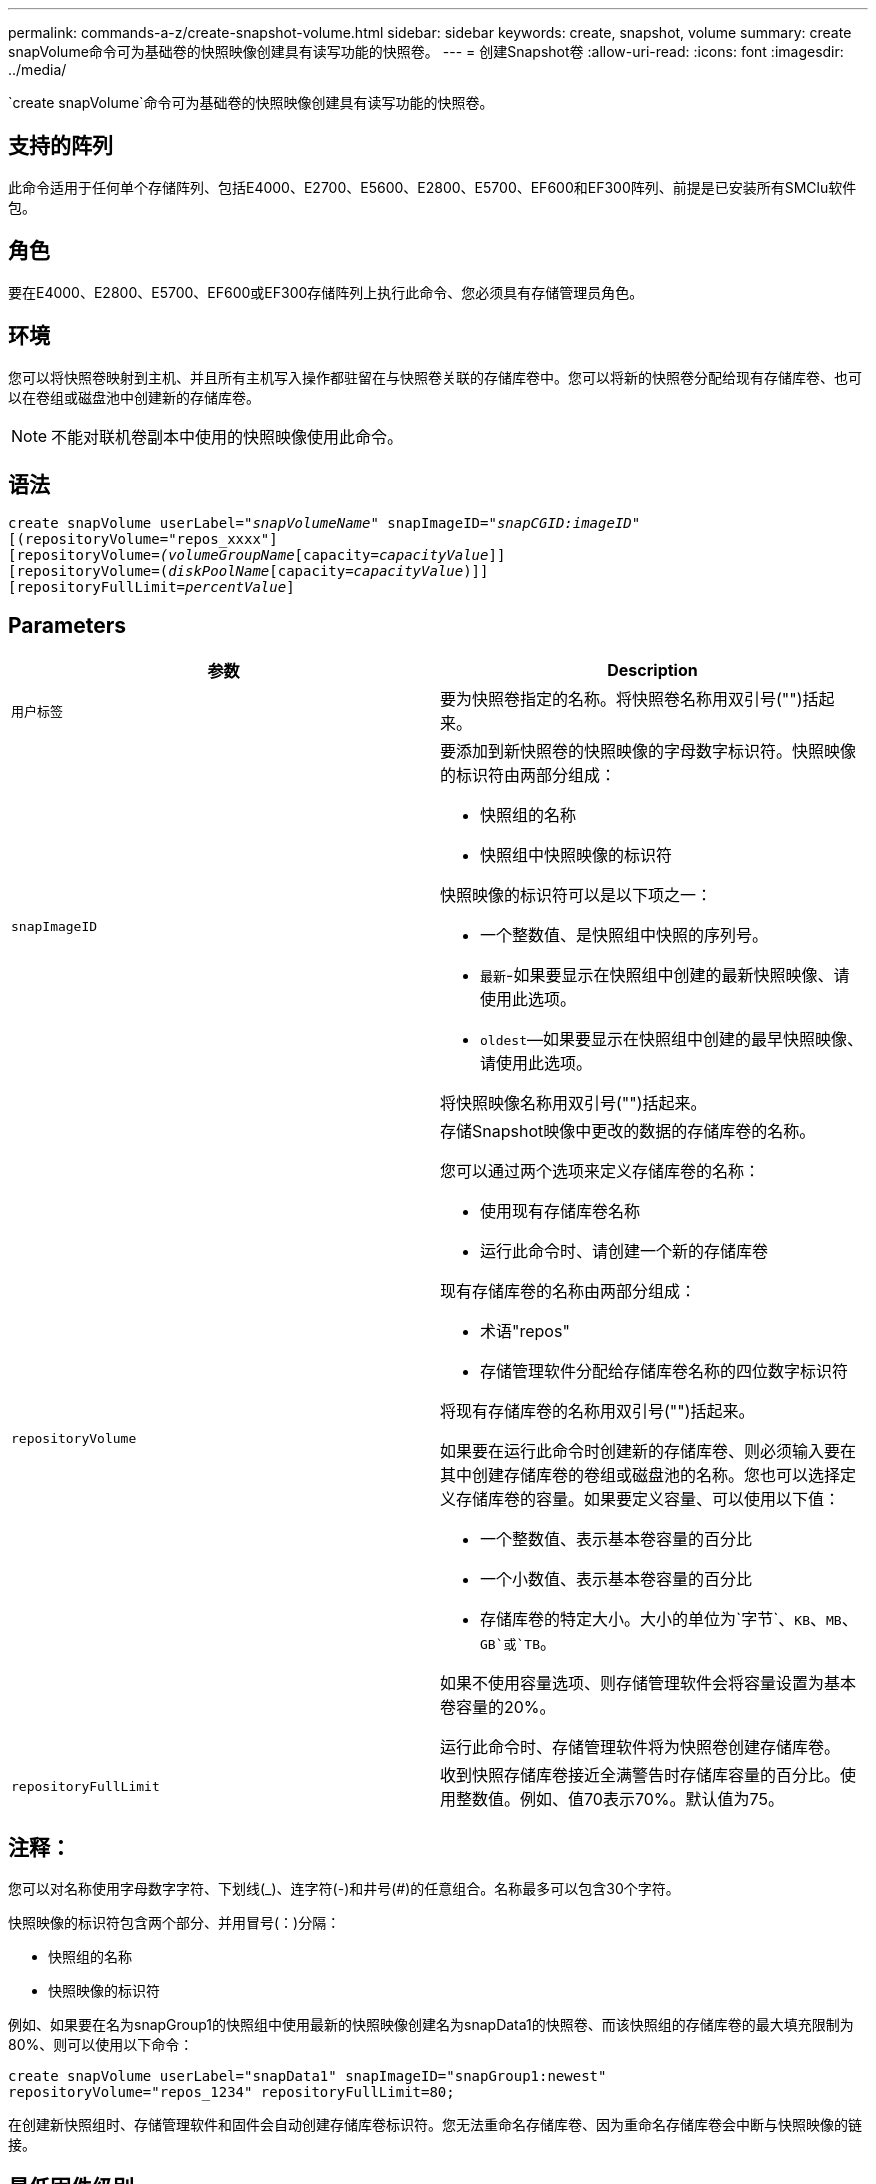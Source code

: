 ---
permalink: commands-a-z/create-snapshot-volume.html 
sidebar: sidebar 
keywords: create, snapshot, volume 
summary: create snapVolume命令可为基础卷的快照映像创建具有读写功能的快照卷。 
---
= 创建Snapshot卷
:allow-uri-read: 
:icons: font
:imagesdir: ../media/


[role="lead"]
`create snapVolume`命令可为基础卷的快照映像创建具有读写功能的快照卷。



== 支持的阵列

此命令适用于任何单个存储阵列、包括E4000、E2700、E5600、E2800、E5700、EF600和EF300阵列、前提是已安装所有SMClu软件包。



== 角色

要在E4000、E2800、E5700、EF600或EF300存储阵列上执行此命令、您必须具有存储管理员角色。



== 环境

您可以将快照卷映射到主机、并且所有主机写入操作都驻留在与快照卷关联的存储库卷中。您可以将新的快照卷分配给现有存储库卷、也可以在卷组或磁盘池中创建新的存储库卷。

[NOTE]
====
不能对联机卷副本中使用的快照映像使用此命令。

====


== 语法

[source, cli, subs="+macros"]
----
create snapVolume userLabel=pass:quotes[_"snapVolumeName_" snapImageID="_snapCGID:imageID_"]
[(repositoryVolume="repos_xxxx"]
[repositoryVolume=pass:quotes[_(volumeGroupName_]pass:quotes[[capacity=_capacityValue_]]]
[repositoryVolume=pass:quotes[(_diskPoolName_]pass:quotes[[capacity=_capacityValue_])]]
[repositoryFullLimit=pass:quotes[_percentValue_]]
----


== Parameters

|===
| 参数 | Description 


 a| 
`用户标签`
 a| 
要为快照卷指定的名称。将快照卷名称用双引号("")括起来。



 a| 
`snapImageID`
 a| 
要添加到新快照卷的快照映像的字母数字标识符。快照映像的标识符由两部分组成：

* 快照组的名称
* 快照组中快照映像的标识符


快照映像的标识符可以是以下项之一：

* 一个整数值、是快照组中快照的序列号。
* `最新`-如果要显示在快照组中创建的最新快照映像、请使用此选项。
* `oldest`—如果要显示在快照组中创建的最早快照映像、请使用此选项。


将快照映像名称用双引号("")括起来。



 a| 
`repositoryVolume`
 a| 
存储Snapshot映像中更改的数据的存储库卷的名称。

您可以通过两个选项来定义存储库卷的名称：

* 使用现有存储库卷名称
* 运行此命令时、请创建一个新的存储库卷


现有存储库卷的名称由两部分组成：

* 术语"repos"
* 存储管理软件分配给存储库卷名称的四位数字标识符


将现有存储库卷的名称用双引号("")括起来。

如果要在运行此命令时创建新的存储库卷、则必须输入要在其中创建存储库卷的卷组或磁盘池的名称。您也可以选择定义存储库卷的容量。如果要定义容量、可以使用以下值：

* 一个整数值、表示基本卷容量的百分比
* 一个小数值、表示基本卷容量的百分比
* 存储库卷的特定大小。大小的单位为`字节`、`KB`、`MB`、`GB`或`TB`。


如果不使用容量选项、则存储管理软件会将容量设置为基本卷容量的20%。

运行此命令时、存储管理软件将为快照卷创建存储库卷。



 a| 
`repositoryFullLimit`
 a| 
收到快照存储库卷接近全满警告时存储库容量的百分比。使用整数值。例如、值70表示70%。默认值为75。

|===


== 注释：

您可以对名称使用字母数字字符、下划线(_)、连字符(-)和井号(#)的任意组合。名称最多可以包含30个字符。

快照映像的标识符包含两个部分、并用冒号(：)分隔：

* 快照组的名称
* 快照映像的标识符


例如、如果要在名为snapGroup1的快照组中使用最新的快照映像创建名为snapData1的快照卷、而该快照组的存储库卷的最大填充限制为80%、则可以使用以下命令：

[listing]
----
create snapVolume userLabel="snapData1" snapImageID="snapGroup1:newest"
repositoryVolume="repos_1234" repositoryFullLimit=80;
----
在创建新快照组时、存储管理软件和固件会自动创建存储库卷标识符。您无法重命名存储库卷、因为重命名存储库卷会中断与快照映像的链接。



== 最低固件级别

7.83.
